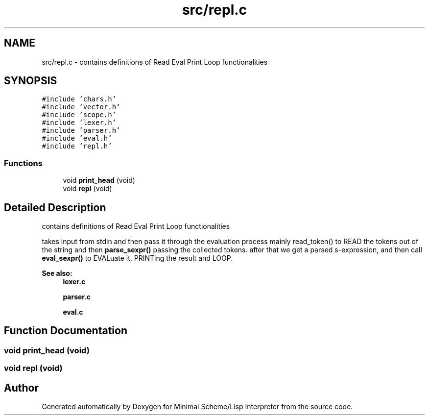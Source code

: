 .TH "src/repl.c" 3 "Mon Nov 19 2018" "Version v0.0.1" "Minimal Scheme/Lisp Interpreter" \" -*- nroff -*-
.ad l
.nh
.SH NAME
src/repl.c \- contains definitions of Read Eval Print Loop functionalities  

.SH SYNOPSIS
.br
.PP
\fC#include 'chars\&.h'\fP
.br
\fC#include 'vector\&.h'\fP
.br
\fC#include 'scope\&.h'\fP
.br
\fC#include 'lexer\&.h'\fP
.br
\fC#include 'parser\&.h'\fP
.br
\fC#include 'eval\&.h'\fP
.br
\fC#include 'repl\&.h'\fP
.br

.SS "Functions"

.in +1c
.ti -1c
.RI "void \fBprint_head\fP (void)"
.br
.ti -1c
.RI "void \fBrepl\fP (void)"
.br
.in -1c
.SH "Detailed Description"
.PP 
contains definitions of Read Eval Print Loop functionalities 

takes input from stdin and then pass it through the evaluation process mainly read_token() to READ the tokens out of the string and then \fBparse_sexpr()\fP passing the collected tokens\&. after that we get a parsed s-expression, and then call \fBeval_sexpr()\fP to EVALuate it, PRINTing the result and LOOP\&.
.PP
\fBSee also:\fP
.RS 4
\fBlexer\&.c\fP 
.PP
\fBparser\&.c\fP 
.PP
\fBeval\&.c\fP 
.RE
.PP

.SH "Function Documentation"
.PP 
.SS "void print_head (void)"

.SS "void repl (void)"

.SH "Author"
.PP 
Generated automatically by Doxygen for Minimal Scheme/Lisp Interpreter from the source code\&.
